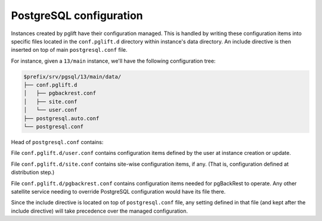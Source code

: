 PostgreSQL configuration
========================

Instances created by pglift have their configuration managed. This is handled
by writing these configuration items into specific files located in the
``conf.pglift.d`` directory within instance's data directory. An include
directive is then inserted on top of main ``postgresql.conf`` file.

For instance, given a ``13/main`` instance, we'll have the following
configuration tree:

.. code-block:: bash

    $prefix/srv/pgsql/13/main/data/
    ├── conf.pglift.d
    │   ├── pgbackrest.conf
    │   ├── site.conf
    │   └── user.conf
    ├── postgresql.auto.conf
    └── postgresql.conf

Head of ``postgresql.conf`` contains:

.. code-block::
   :caption: postgresql.conf

    include_dir = 'conf.pglift.d'

    # -----------------------------
    # PostgreSQL configuration file
    # -----------------------------
    #


File ``conf.pglift.d/user.conf`` contains configuration items defined by the
user at instance creation or update.

File ``conf.pglift.d/site.conf`` contains site-wise configuration items, if
any. (That is, configuration defined at distribution step.)

File ``conf.pglift.d/pgbackrest.conf`` contains configuration items needed for
pgBackRest to operate. Any other satellite service needing to override
PostgreSQL configuration would have its file there.

Since the include directive is located on top of ``postgresql.conf`` file, any
setting defined in that file (and kept after the include directive) will take
precedence over the managed configuration.
